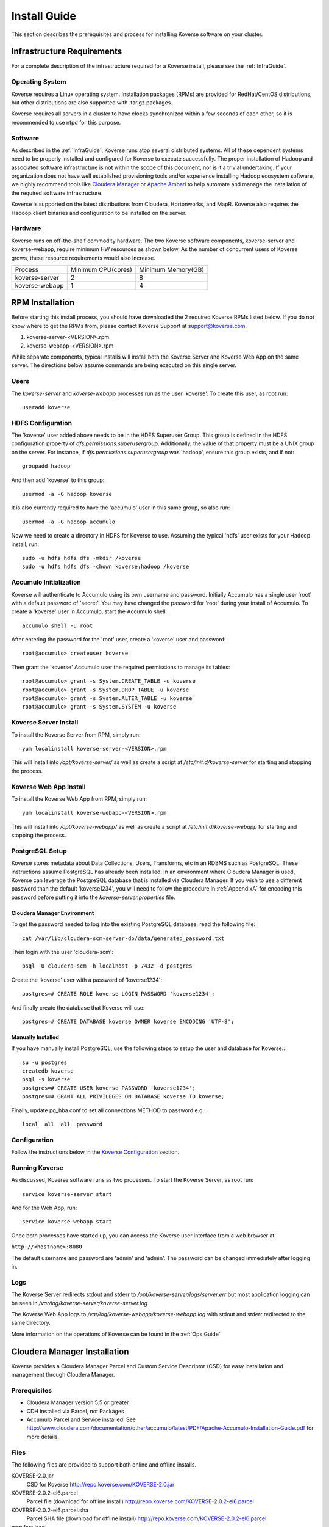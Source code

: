 
.. _InstallGuide:

==============
Install Guide
==============

This section describes the prerequisites and process for installing Koverse software on your cluster.

Infrastructure Requirements
^^^^^^^^^^^^^^^^^^^^^^^^^^^
For a complete description of the infrastructure required for a Koverse install, please see the :ref:`InfraGuide`.

Operating System
----------------
Koverse requires a Linux operating system. Installation packages (RPMs) are provided for RedHat/CentOS distributions, but other distributions are also supported with .tar.gz packages.

Koverse requires all servers in a cluster to have clocks synchronized within a few seconds of each other, so it is recommended to use ntpd for this purpose.

Software
--------
As described in the :ref:`InfraGuide`, Koverse runs atop several distributed systems. All of these dependent systems need to be properly installed and configured for Koverse to execute successfully. The proper installation of Hadoop and associated software infrastructure is not within the scope of this document, nor is it a trivial undertaking. If your organization does not have well established provisioning tools and/or experience installing Hadoop ecosystem software, we highly recommend tools like `Cloudera Manager`_ or `Apache Ambari`_ to help automate and manage the installation of the required software infrastructure.

.. _Cloudera Manager: https://cloudera.com/products/cloudera-manager.html
.. _Apache Ambari: http://hortonworks.com/hadoop/ambari/

Koverse is supported on the latest distributions from Cloudera, Hortonworks, and MapR. Koverse also requires the Hadoop client binaries and configuration to be installed on the server.


Hardware
--------
Koverse runs on off-the-shelf commodity hardware. The two Koverse software components, koverse-server and koverse-webapp, require minimum HW resources as shown below. As the number of concurrent users of Koverse grows, these resource requirements would also increase.

+----------------+--------------------+--------------------+
| Process        | Minimum CPU(cores) | Minimum Memory(GB) |
+----------------+--------------------+--------------------+
| koverse-server | 2                  | 8                  |
+----------------+--------------------+--------------------+
| koverse-webapp | 1                  | 4                  |
+----------------+--------------------+--------------------+


.. _RpmInstallation:

RPM Installation
^^^^^^^^^^^^^^^^

Before starting this install process, you should have downloaded the 2 required Koverse RPMs listed below. If you do not know where to get the RPMs from, please contact Koverse Support at support@koverse.com.

#. koverse-server-<VERSION>.rpm
#. koverse-webapp-<VERSION>.rpm

While separate components, typical installs will install both the Koverse Server and Koverse Web App on the same server. The directions below assume commands are being executed on this single server.

Users
-----

The *koverse-server* and *koverse-webapp* processes run as the user 'koverse'. To create this user, as root run::

  useradd koverse

HDFS Configuration
------------------

The 'koverse' user added above needs to be in the HDFS Superuser Group. This group is defined in the HDFS configuration property of *dfs.permissions.superusergroup*. Additionally, the value of that property must be a UNIX group on the server. For instance, if *dfs.permissions.superusergroup* was 'hadoop', ensure this group exists, and if not::

  groupadd hadoop

And then add 'koverse' to this group::

  usermod -a -G hadoop koverse

It is also currently required to have the 'accumulo' user in this same group, so also run::

  usermod -a -G hadoop accumulo

Now we need to create a directory in HDFS for Koverse to use. Assuming the typical 'hdfs' user exists for your Hadoop install, run::

 sudo -u hdfs hdfs dfs -mkdir /koverse
 sudo -u hdfs hdfs dfs -chown koverse:hadoop /koverse

.. _AccumuloInit:

Accumulo Initialization
-----------------------

Koverse will authenticate to Accumulo using its own username and password. Initially Accumulo has a single user 'root' with a default password of 'secret'. You may have changed the password for 'root' during your install of Accumulo. To create a 'koverse' user in Accumulo, start the Accumulo shell::

  accumulo shell -u root

After entering the password for the 'root' user, create a 'koverse' user and password::

  root@accumulo> createuser koverse

Then grant the 'koverse' Accumulo user the required permissions to manage its tables::

 root@accumulo> grant -s System.CREATE_TABLE -u koverse
 root@accumulo> grant -s System.DROP_TABLE -u koverse
 root@accumulo> grant -s System.ALTER_TABLE -u koverse
 root@accumulo> grant -s System.SYSTEM -u koverse

Koverse Server Install
----------------------

To install the Koverse Server from RPM, simply run::

  yum localinstall koverse-server-<VERSION>.rpm

This will install into */opt/koverse-server/* as well as create a script at */etc/init.d/koverse-server* for starting and stopping the process.

Koverse Web App Install
-----------------------

To install the Koverse Web App from RPM, simply run::

  yum localinstall koverse-webapp-<VERSION>.rpm

This will install into */opt/koverse-webapp/* as well as create a script at */etc/init.d/koverse-webapp* for starting and stopping the process.

.. _PostgreSQLSetup:

PostgreSQL Setup
----------------

Koverse stores metadata about Data Collections, Users, Transforms, etc in an RDBMS such as PostgreSQL. These instructions assume PostgreSQL has already been installed. In an environment where Cloudera Manager is used, Koverse can leverage the PostgreSQL database that is installed via Cloudera Manager. If you wish to use a different password than the default 'koverse1234', you will need to follow the procedure in :ref:`AppendixA` for encoding this password before putting it into the *koverse-server.properties* file.

Cloudera Manager Environment
~~~~~~~~~~~~~~~~~~~~~~~~~~~~

To get the password needed to log into the existing PostgreSQL database, read the following file::

  cat /var/lib/cloudera-scm-server-db/data/generated_password.txt

Then login with the user 'cloudera-scm'::

  psql -U cloudera-scm -h localhost -p 7432 -d postgres

Create the 'koverse' user with a password of 'koverse1234'::

  postgres=# CREATE ROLE koverse LOGIN PASSWORD 'koverse1234';

And finally create the database that Koverse will use::

  postgres=# CREATE DATABASE koverse OWNER koverse ENCODING 'UTF-8';

Manually Installed
~~~~~~~~~~~~~~~~~~

If you have manually install PostgreSQL, use the following steps to setup the user and database for Koverse.::

  su -u postgres
  createdb koverse
  psql -s koverse
  postgres=# CREATE USER koverse PASSWORD 'koverse1234';
  postgres=# GRANT ALL PRIVILEGES ON DATABASE koverse TO koverse;

Finally, update pg_hba.conf to set all connections METHOD to password e.g.::

	local  all  all  password

Configuration
-------------

Follow the instructions below in the `Koverse Configuration`_ section.

Running Koverse
---------------

As discussed, Koverse software runs as two processes. To start the Koverse Server, as root run::

  service koverse-server start

And for the Web App, run::

  service koverse-webapp start

Once both processes have started up, you can access the Koverse user interface from a web browser at

``http://<hostname>:8080``

The default username and password are 'admin' and 'admin'. The password can be changed immediately after logging in.

Logs
----
The Koverse Server redirects stdout and stderr to */opt/koverse-server/logs/server.err* but most application logging can be seen in */var/log/koverse-server/koverse-server.log*

The Koverse Web App logs to */var/log/koverse-webapp/koverse-webapp.log* with stdout and stderr redirected to the same directory.

More information on the operations of Koverse can be found in the :ref:`Ops Guide`

.. _ClouderaParcelInstallation:

Cloudera Manager Installation
^^^^^^^^^^^^^^^^^^^^^^^^^^^^^^^

Koverse provides a Cloudera Manager Parcel and Custom Service Descriptor (CSD) for easy installation and management through Cloudera Manager.

Prerequisites
---------------
- Cloudera Manager version 5.5 or greater
- CDH installed via Parcel, not Packages
- Accumulo Parcel and Service installed. See http://www.cloudera.com/documentation/other/accumulo/latest/PDF/Apache-Accumulo-Installation-Guide.pdf for more details.

Files
-------
The following files are provided to support both online and offline installs.

KOVERSE-2.0.jar
  CSD for Koverse
  http://repo.koverse.com/KOVERSE-2.0.jar
KOVERSE-2.0.2-el6.parcel
  Parcel file (download for offline install)
  http://repo.koverse.com/KOVERSE-2.0.2-el6.parcel
KOVERSE-2.0.2-el6.parcel.sha
  Parcel SHA file (download for offline install)
  http://repo.koverse.com/KOVERSE-2.0.2-el6.parcel
manifest.json
  Repository file for local parcel repository (download for offline install)
  http://repo.koverse.com/manifest.json


CSD Installation
-------------------

- Copy the CSD file onto the Cloudera Manager server and place it in */opt/cloudera/csd*
- Change the permissions on the CSD file
  ::

    chmod 644 /opt/cloudera/csd/KOVERSE-1.0.jar

- Change the owner of the CSD file to *cloudera-scm*
  ::

    chown cloudera-scm:cloudera-scm /opt/cloudera/csd/KOVERSE-1.0.jar

- Restart Cloudera Manager to pick up the new Koverse Service from the Cloudera Service Descriptor
  ::

    service cloudera-scm-server restart

- For further reference: http://www.cloudera.com/documentation/enterprise/5-5-x/topics/cm_mc_addon_services.html

Manual Parcel Installation (Optional)
-----------------------------------------
The CSD automatically installs the parcel repository where Cloudera Manager can download the Koverse Parcel from. If you are installing on a cluster without Internet connectivity though, you will need to manually install the Koverse parcel and checksum to the local parcel respository.

- Copy the parcel file and SHA file to */opt/cloudera/parcel-repo*
- Copy over manifest.repo to */opt/cloudera/parcel-repo*
- Change ownership of all files *cloudera-scm*
  ::

    chown cloudera-scm:cloudera-scm /opt/cloudera/parcel-repo/*


Distribute and Activate Parcel(s)
----------------------------------
1. Click the Parcel icon in the menu bar of the Cloudera Manager UI. The Koverse parcel should be visible in the list. If not, click the *Check for new Parcels* button.
2. Click the *Download* button. Once downloaded, the button becomes the *Distribute* button.
3. Click the *Distribute* button. Once distributed, the button become the *Active* button.
4. Click the *Activate* button.

As described in the :ref:`InfraGuide`, Koverse depends on Apache Accumulo 1.6 for data storage. If you do not have it installed already, you should now install the ACCUMULO 1.6.0 Parcel. Follow the above Download, Distribute, and Activate process and then install the Accumulo Service.

Configuration
-------------
Currently there are a few manual configuration steps that need to occur before adding and starting the Koverse Service in Cloudera Manager. In the future, these will be automated as part of the parcel install. All of these should be performed on the host where you will install the Koverse Service.

- Ensure that *dfs.permissions.superusergroup* is set to an existing Unix group. You can check the value of this property in Cloudera Manger by navigating to the HDFS Service and then selecting the Configuration tab and searching for this property. On the host you can view */etc/group* to confirm this group exists. A *dfs.permissions.superusergroup* value of "hadoop" is used in the examples below.
- Add koverse and accumulo users to the superusergroup
  ::

    usermod -a -G hadoop koverse
    usermod -a -G hadoop accumulo

- Ensure that the java binaries are available in the path for the koverse user.  If these are not already in the system path somewhere, it can be added using these commands
  ::

    alternatives --install /usr/bin/java java /usr/java/jdk1.7.0_67-cloudera/bin/java 120 --slave /usr/bin/keytool keytool /usr/java/jdk1.7.0_67-cloudera/bin/keytool --slave /usr/bin/rmiregistry rmiregistry /usr/java/jdk1.7.0_67-cloudera/bin/rmiregistry

    alternatives --install /usr/bin/javac javac /usr/java/jdk1.7.0_67-cloudera/bin/javac 120 --slave /usr/bin/jar  jar  /usr/java/jdk1.7.0_67-cloudera/bin/jar --slave /usr/bin/rmic rmic /usr/java/jdk1.7.0_67-cloudera/bin/rmic


Add the Koverse Service
-------------------------
1. In Cloudera Manager, click the dropdown menu for your cluster and click *Add a Service*.
2. Select the Koverse Service and click the *Continue* button.
3. Select the host where you want to install the Koverse Server and Koverse Web Server Roles. The same server should be selected for both Roles. Click the *Continue* button.
4. Enter the initial configuration

  a. Accumulo Instance: This is the instance name for the Accumulo cluster. It can be found in Cloudera Manager in Configuration section of the Accumulo Service under *accumulo_instance_name*
  b. JDBC connection string: It is recommended to share the existing PostgreSQL database server that Cloudera Manager uses. If you have installed the Koverse Roles on the same host as you are running the Cloudera Manager server, you can leave the default value of "jdbc:postgresql://localhost:7432/koverse". If you have installed the Koverse Roles on a different host, you will need to update the host in the connection string to the hostname of the Cloudera Manager server. Also if running on a different host, you may need to update the PostgreSQL configuration in */var/lib/cloudera-scm-server-db/data/pg_hba.conf* to allow remote connections to the *koverse* database.
  c. Zookeeper Servers: A comma separated list of host:port where ZooKeeper is running. The hosts can be seen in Cloudera Manager under the ZooKeeper Service on the Instances tab.
  d. PostgreSQL Password: this can be left blank if you are using the Cloudera Manager PostgreSQL database as the installation process will automatically retrieve the login credentials.
  e. Accumulo Password: The password for the root user in Accumulo. Accumulo's default is "secret".


Verify that everything has installed and started properly:


Koverse Configuration
^^^^^^^^^^^^^^^^^^^^^

Environment
-----------
The 'koverse' user needs to have the 'java' command in their path for the Koverse startup scripts to execute correctly. Again, this needs to be Oracle Java 1.7 or 1.8.

The environment variable *HADOOP_CONF_DIR* needs to be set for the 'koverse' user so Koverse can take advantage of the Hadoop client configuration. The startup script */opt/koverse-server/bin/startup.sh* will default this environment variable to */etc/hadoop/conf* if it is not already set.

koverse-server.properties
-------------------------

Many of the available configuration properties for Koverse can be left to their default values. Please see the :ref:`ConfigurationGuide` for the complete list of properties. */opt/koverse-server/conf/koverse-server.properties* is where required properties can be set or defaults overriden. A few of these commonly set user properties are discussed below.

**com.koverse.server.jdbc.user**

**com.koverse.server.jdbc.password**

These two properties control how Koverse is authenticated to PostgreSQL and need to follow the username and password from :ref:`PostgreSQLSetup`. The password value is encoded to avoid plaintext passwords, so again if the password choosen was different from the default of 'koverse1234', you will need to follow the process in :ref:`AppendixA` for generating the encoded value for this property.

**com.koverse.server.jdbc.url**

The value of this property needs to be updated to the correct hostname and port of your PostgreSQL install

**com.koverse.server.spark.mode**

If you are running Spark-on-YARN, the value of this property should be 'yarn'. If you are running Spark standalone, set the value to 'master'.

**com.koverse.server.spark.dir**

This needs to be set to the directory where Spark is installed locally. Koverse uses the 'spark-submit' script and therefore needs to know where it is located.

**dataStoreSetting.instanceName**

The Accumulo instance name can be seen when logging into the Accumulo shell. For instance, the instance name seen below is 'accumulo'::

 -bash-4.1$ accumulo shell -u koverse
  Password: ******

  Shell - Apache Accumulo Interactive Shell
  -
  - version: 1.6.0-cdh5.1.4
  - instance name: accumulo
  - instance id: 3056fcc7-edbd-463b-9bab-5def770d79e0
  -
  - type 'help' for a list of available commands
  -
  koverse@accumulo>

**dataStoreSetting.username**

This is the Accumulo user, likely 'koverse', that was created in :ref:`AccumuloInit`

**dataStoreSetting.password**

This is the password for the Accumulo user created in :ref:`AccumuloInit`

**dataStoreSetting.zookeeperServers**

This is a comma-separated list of ZooKeeper servers in the form of <HOSTNAME>:<PORT>. The default ZooKeeper port is 2181.

koverse-webapp.properties
-------------------------

Again, please see the :ref:`ConfigurationGuide` for the complete list of properties that can be set for the Koverse Web App. */opt/koverse-webapp/conf/koverse-webapp.properties* is where required properties can be set or defaults overriden, for example to change the ports for the web server or to enable and configure HTTPS.

Koverse Aggregation Library Distribution
----------------------------------------

In order to utilize the :ref:`aggregation <AggregationIntro>` functions of Koverse, the koverse-aggregation-<VERSION>.jar needs to be deployed to a location where Accumulo can load it. The default location would be in $ACCUMULO_HOME/lib/ext on all Accumulo tablet servers. This JAR file can be found on the Koverse Server in */opt/koverse-server/lib/koverse-aggregation-<VERSION>.jar*





.. _AppendixA:

Appendix A: Changing Encoded Passwords
--------------------------------------

If you are changing a password from its default you will need to run the koverse-squirrel utility to encode the password and store it in koverse-server.properties.

When Koverse runs, it uses the value in the *com.koverse.license.verification* property as a symmetric key to encode and decode the value of passwords. This is not intended to be a cryptographically secure solution, but simply to provide some level of obfuscation versus plaintext passwords.

To generate a new encoded password, run::

  sh /opt/koverse-server/bin/licensetool.sh -m encrypt

First enter the *com.koverse.license.verification* value from *koverse-server.properties* when prompted. Then you will be prompted to enter the password that you wish to encoded. Copy and paste the encoded password into the properties file, for example to change the value for *com.koverse.server.jdbc.password*

